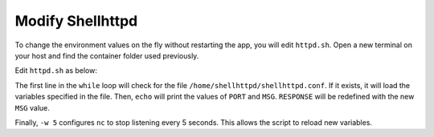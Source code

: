 Modify Shellhttpd
^^^^^^^^^^^^^^^^^

To change the environment values on the fly without restarting the app, you will edit ``httpd.sh``.
Open a new terminal on your host and find the container folder used previously.

.. prompt:: bash host:~$, auto

    host:~$ cd containers/

Edit ``httpd.sh`` as below:

.. prompt:: bash host:~$, auto

    host:~$ vi shellhttpd/httpd.sh

.. prompt:: shell

     #!/bin/sh -e
     
     PORT="${PORT-8080}"
     MSG="${MSG-FoundriesFactory}"
     
     while true; do
	     [ -f /home/shellhttpd/shellhttpd.conf ] && . /home/shellhttpd/shellhttpd.conf
	     echo "PORT=$PORT"
	     echo "MSG=$MSG"
	     RESPONSE="HTTP/1.1 200 OK\r\n\r\n${MSG}\r\n"
	     echo -en "$RESPONSE" | nc -w 5 -l -p "${PORT}" || true
	     echo "= $(date) ============================="
     done

The first line in the ``while`` loop will check for the file ``/home/shellhttpd/shellhttpd.conf``.
If it exists, it will load the variables specified in the file.
Then, ``echo`` will print the values of ``PORT`` and ``MSG``.
``RESPONSE`` will be redefined with the new ``MSG`` value.

Finally, ``-w 5`` configures ``nc`` to stop listening every 5 seconds. 
This allows the script to reload new variables.
